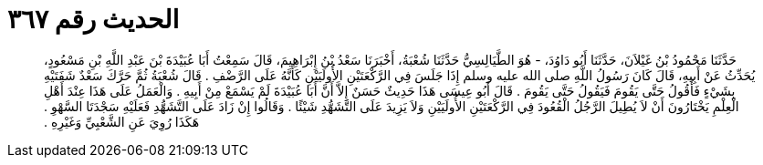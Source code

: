 
= الحديث رقم ٣٦٧

[quote.hadith]
حَدَّثَنَا مَحْمُودُ بْنُ غَيْلاَنَ، حَدَّثَنَا أَبُو دَاوُدَ، - هُوَ الطَّيَالِسِيُّ حَدَّثَنَا شُعْبَةُ، أَخْبَرَنَا سَعْدُ بْنُ إِبْرَاهِيمَ، قَالَ سَمِعْتُ أَبَا عُبَيْدَةَ بْنَ عَبْدِ اللَّهِ بْنِ مَسْعُودٍ، يُحَدِّثُ عَنْ أَبِيهِ، قَالَ كَانَ رَسُولُ اللَّهِ صلى الله عليه وسلم إِذَا جَلَسَ فِي الرَّكْعَتَيْنِ الأُولَيَيْنِ كَأَنَّهُ عَلَى الرَّضْفِ ‏.‏ قَالَ شُعْبَةُ ثُمَّ حَرَّكَ سَعْدٌ شَفَتَيْهِ بِشَيْءٍ فَأَقُولُ حَتَّى يَقُومَ فَيَقُولُ حَتَّى يَقُومَ ‏.‏ قَالَ أَبُو عِيسَى هَذَا حَدِيثٌ حَسَنٌ إِلاَّ أَنَّ أَبَا عُبَيْدَةَ لَمْ يَسْمَعْ مِنْ أَبِيهِ ‏.‏ وَالْعَمَلُ عَلَى هَذَا عِنْدَ أَهْلِ الْعِلْمِ يَخْتَارُونَ أَنْ لاَ يُطِيلَ الرَّجُلُ الْقُعُودَ فِي الرَّكْعَتَيْنِ الأُولَيَيْنِ وَلاَ يَزِيدَ عَلَى التَّشَهُّدِ شَيْئًا ‏.‏ وَقَالُوا إِنْ زَادَ عَلَى التَّشَهُّدِ فَعَلَيْهِ سَجْدَتَا السَّهْوِ ‏.‏ هَكَذَا رُوِيَ عَنِ الشَّعْبِيِّ وَغَيْرِهِ ‏.‏